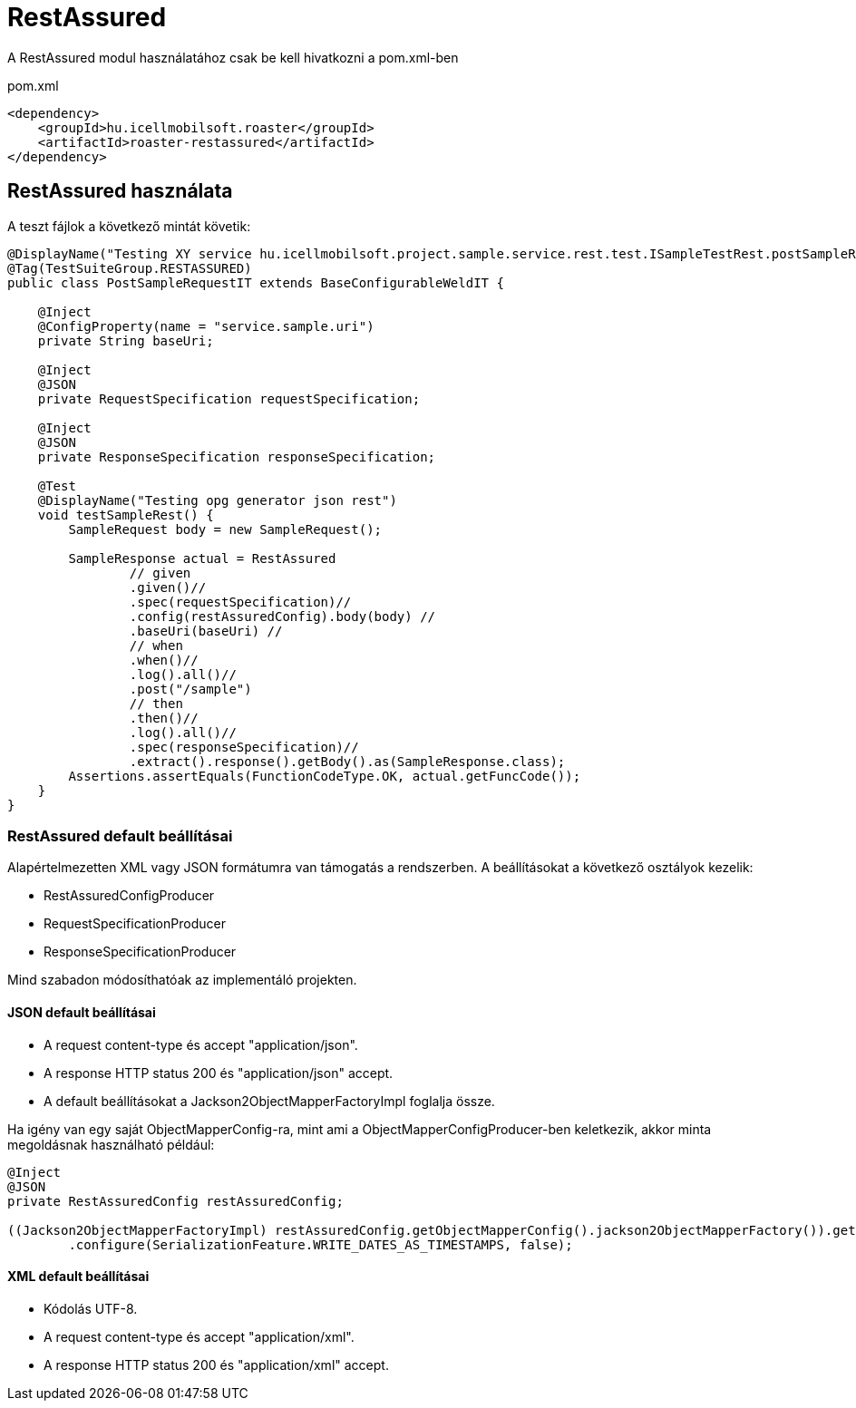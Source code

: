 = RestAssured

A RestAssured modul használatához csak be kell hivatkozni a pom.xml-ben

[source,xml]
.pom.xml
----
<dependency>
    <groupId>hu.icellmobilsoft.roaster</groupId>
    <artifactId>roaster-restassured</artifactId>
</dependency>
----

== RestAssured használata

A teszt fájlok a következő mintát követik:

[source,java]
----
@DisplayName("Testing XY service hu.icellmobilsoft.project.sample.service.rest.test.ISampleTestRest.postSampleRquest")
@Tag(TestSuiteGroup.RESTASSURED)
public class PostSampleRequestIT extends BaseConfigurableWeldIT {

    @Inject
    @ConfigProperty(name = "service.sample.uri")
    private String baseUri;

    @Inject
    @JSON
    private RequestSpecification requestSpecification;

    @Inject
    @JSON
    private ResponseSpecification responseSpecification;

    @Test
    @DisplayName("Testing opg generator json rest")
    void testSampleRest() {
        SampleRequest body = new SampleRequest();

        SampleResponse actual = RestAssured
                // given
                .given()//
                .spec(requestSpecification)//
                .config(restAssuredConfig).body(body) //
                .baseUri(baseUri) //
                // when
                .when()//
                .log().all()//
                .post("/sample")
                // then
                .then()//
                .log().all()//
                .spec(responseSpecification)//
                .extract().response().getBody().as(SampleResponse.class);
        Assertions.assertEquals(FunctionCodeType.OK, actual.getFuncCode());
    }
}
----

=== RestAssured default beállításai

Alapértelmezetten XML vagy JSON formátumra van támogatás a rendszerben.
A beállításokat a következő osztályok kezelik:

* RestAssuredConfigProducer
* RequestSpecificationProducer
* ResponseSpecificationProducer

Mind szabadon módosíthatóak az implementáló projekten.

==== JSON default beállításai

* A request content-type és accept "application/json".
* A response HTTP status 200 és "application/json" accept.
* A default beállításokat a Jackson2ObjectMapperFactoryImpl foglalja össze.

Ha igény van egy saját ObjectMapperConfig-ra,
mint ami a ObjectMapperConfigProducer-ben keletkezik,
akkor minta megoldásnak használható például:

[source,java]
----
@Inject
@JSON
private RestAssuredConfig restAssuredConfig;
 
((Jackson2ObjectMapperFactoryImpl) restAssuredConfig.getObjectMapperConfig().jackson2ObjectMapperFactory()).getObjectMapper()
        .configure(SerializationFeature.WRITE_DATES_AS_TIMESTAMPS, false);
----

==== XML default beállításai

* Kódolás UTF-8.
* A request content-type és accept "application/xml".
* A response HTTP status 200 és "application/xml" accept.
